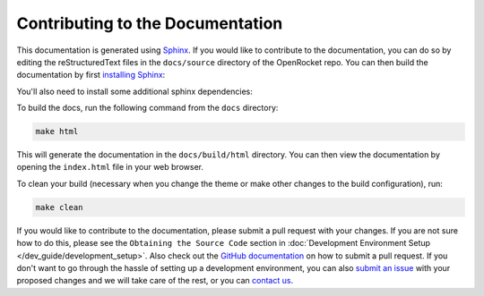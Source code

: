 =================================
Contributing to the Documentation
=================================

This documentation is generated using `Sphinx <https://www.sphinx-doc.org/en/master/>`__. If you would like to contribute
to the documentation, you can do so by editing the reStructuredText files in the ``docs/source`` directory of the OpenRocket repo.
You can then build the documentation by first `installing Sphinx <https://www.sphinx-doc.org/en/master/usage/installation.html>`__:

.. cpde-block:: bash

    pip install sphinx

You'll also need to install some additional sphinx dependencies:

.. cpde-block:: bash

   pip install sphinx-rtd-theme
   pip install sphinx_new_tab_link

To build the docs, run the following command from the ``docs`` directory:

.. code-block:: bash

    make html

This will generate the documentation in the ``docs/build/html`` directory. You can then view the documentation by opening the
``index.html`` file in your web browser.

To clean your build (necessary when you change the theme or make other changes to the build configuration), run:

.. code-block:: bash

   make clean


If you would like to contribute to the documentation, please submit a pull request with your changes. If you are not sure how to
do this, please see the ``Obtaining the Source Code`` section in :doc:`Development Environment Setup </dev_guide/development_setup>`.
Also check out the `GitHub documentation <https://docs.github.com/en/github/collaborating-with-issues-and-pull-requests/creating-a-pull-request>`__
on how to submit a pull request. If you don't want to go through the hassle of setting up a development environment, you can also
`submit an issue <https://github.com/openrocket/openrocket/issues/new/choose>`__ with your proposed changes and we will take care of the rest,
or you can `contact us <https://openrocket.info/contact.html>`__.

